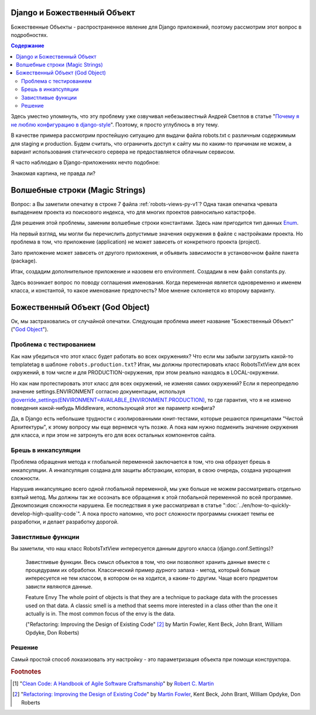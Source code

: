 
Django и Божественный Объект
============================

.. post:: Jan 02, 2018
   :language: ru
   :tags: Django
   :category:
   :author: Ivan Zakrevsky


Божественные Объекты - распространенное явление для Django приложений, поэтому рассмотрим этот вопрос в подробностях.

.. contents:: Содержание

Здесь уместно упомянуть, что эту проблему уже озвучивал небезызвестный Андрей Светлов в статье "`Почему я не люблю конфигурацию в django-style <http://asvetlov.blogspot.com/2015/05/global-config.html>`__". Поэтому, я просто углублюсь в эту тему.

В качестве примера рассмотрим простейшую ситуацию для выдачи файла robots.txt с различным содержимым для staging и production. Будем считать, что ограничить доступ к сайту мы по каким-то причинам не можем, а вариант использования статического сервера не предоставляется облачным сервисом.

Я часто наблюдаю в Django-приложениях нечто подобное:


.. code-block:: python
   :caption: someproject/settings_production.py
   :name: someproject-settings-production-py-v1
   :linenos:

   from .settings import *

   ENVIRONMENT = 'production'


.. code-block:: python
   :caption: robots/urls.py
   :name: robots-urls-py-v1
   :linenos:

   from django.urls import path
   from robots.views import RobotsTxtView


   urlpatterns = [
       path('robots.txt', RobotsTxtView.as_view(
           content_type="text/plain"
       ), name='robots.txt'),
   ]


.. code-block:: python
   :caption: robots/views.py
   :name: robots-views-py-v1
   :linenos:

   from django.conf import settings
   from django.views.generic import TemplateView


   class RobotsTxtView(TemplateView):
       def get_template_names(self):
           if settings.ENVIRONMENT == 'producton':
               return ['robots.production.txt']
           else:
               return ['robots.default.txt']

Знакомая картина, не правда ли?


Волшебные строки (Magic Strings)
================================

Вопрос: а Вы заметили опечатку в строке 7 файла :ref:`robots-views-py-v1`?
Одна такая опечатка чревата выпадением проекта из поискового индекса, что для многих проектов равносильно катастрофе.

Для решения этой проблемы, заменим волшебные строки константами.
Здесь нам пригодится тип данных `Enum <https://docs.python.org/3/library/enum.html>`__.

На первый взгляд, мы могли бы перечислить допустимые значения окружения в файле с настройками проекта.
Но проблема в том, что приложение (application) не может зависеть от конкретного проекта (project).

Зато приложение может зависеть от другого приложения, и объявить зависимости в установочном файле пакета (package).

Итак, создадим дополнительное приложение и назовем его environment.
Создадим в нем файл constants.py.

Здесь возникает вопрос по поводу соглашения именования.
Когда переменная является одновременно и именем класса, и константой, то какое именование предпочесть?
Мое мнение склоняется ко второму варианту.


.. code-block:: python
   :caption: someproject/settings_production.py
   :name: someproject-settings-production-py-v2
   :linenos:

   from .settings import *
   from environment.constants import AVAILABLE_ENVIRONMENT

   ENVIRONMENT = AVAILABLE_ENVIRONMENT.PRODUCTION


.. code-block:: python
   :caption: environment/constants.py
   :name: environment-constants-py-v2
   :linenos:

   from enum import IntEnum, unique


   @unique
   class AVAILABLE_ENVIRONMENT(IntEnum):
       LOCAL = 1
       DEVELOPMENT = 2
       STAGING = 3
       PRODUCTION = 4

   AVAILABLE_ENVIRONMENT.do_not_call_in_templates = True


.. code-block:: python
   :caption: robots/views.py
   :name: robots-views-py-v2
   :linenos:

   from django.conf import settings
   from django.views.generic import TemplateView
   from environment.constants import AVAILABLE_ENVIRONMENT


   class RobotsTxtView(TemplateView):
       def get_template_names(self):
           if settings.ENVIRONMENT == AVAILABLE_ENVIRONMENT.PRODUCTION:
               return ['robots.production.txt']
           else:
               return ['robots.default.txt']


Божественный Объект (God Object)
================================

Ок, мы застраховались от случайной опечатки.
Следующая проблема имеет название "Божественный Объект" ("`God Object <http://wiki.c2.com/?GodObject>`__").


Проблема с тестированием
------------------------

Как нам убедиться что этот класс будет работать во всех окружениях?
Что если мы забыли загрузить какой-то templatetag в шаблоне ``robots.production.txt``?
Итак, мы должны протестировать класс RobotsTxtView для всех окружений, в том числе и для PRODUCTION-окружения, при этом реально находясь в LOCAL-окружении.

Но как нам протестировать этот класс для всех окружений, не изменяя самих окружений?
Если я переопределю значение settings.ENVIRONMENT согласно документации, используя `@override_settings(ENVIRONMENT=AVAILABLE_ENVIRONMENT.PRODUCTION) <https://docs.djangoproject.com/en/2.0/topics/testing/tools/#django.test.override_settings>`__, то где гарантия, что я не изменю поведения какой-нибудь Middleware, использующей этот же параметр конфига?

Да, в Django есть небольшие трудности с изолированными юнит-тестами, которые решаются принципами "Чистой Архитектуры", к этому вопросу мы еще вернемся чуть позже.
А пока нам нужно подменить значение окружения для класса, и при этом не затронуть его для всех остальных компонентов сайта.


Брешь в инкапсуляции
--------------------

Проблема обращения метода к глобальной переменной заключается в том, что она образует брешь в инкапсуляции.
А инкапсуляция создана для защиты абстракции, которая, в свою очередь, создана укрощения сложности.

Нарушив инкапсуляцию всего одной глобальной переменной, мы уже больше не можем рассматривать отдельно взятый метод.
Мы должны так же осознать все обращения к этой глобальной переменной по всей программе.
Декомпозиция сложности нарушена. Ее последствия я уже рассматривал в статье ":doc:`../en/how-to-quickly-develop-high-quality-code`".
А пока просто напомню, что рост сложности программы снижает темпы ее разработки, и делает разработку дорогой.


Завистливые функции
-------------------

Вы заметили, что наш класс RobotsTxtView интересуется данным другого класса (django.conf.Settings)?

    Завистливые функции.
    Весь смысл объектов в том, что они позволяют хранить данные вместе
    с процедурами их обработки. Классический пример дурного запаха -
    метод, который больше интересуется не тем классом, в котором он на
    ходится, а каким-то другим. Чаще всего предметом зависти являются
    данные.

    Feature Envy
    The whole point of objects is that they are a technique to package data with the processes used
    on that data. A classic smell is a method that seems more interested in a class other than the one
    it actually is in. The most common focus of the envy is the data.

    ("Refactoring: Improving the Design of Existing Code" [#fnrefactoring]_ by Martin Fowler, Kent Beck, John Brant, William Opdyke, Don Roberts)


Решение
-------

Самый простой способ локазизовать эту настройку - это параметризация объекта при помощи конструктора.


.. code-block:: python
   :caption: robots/urls.py
   :name: robots-urls-py-v3
   :linenos:

   from django.conf import settings
   from django.urls import path
   from robots.views import RobotsTxtView


   urlpatterns = [
       path('robots.txt', RobotsTxtView.as_view(
           content_type="text/plain",
           environment=settings.ENVIRONMENT
       ), name='robots.txt'),
   ]


.. code-block:: python
   :caption: robots/views.py
   :name: robots-views-py-v3
   :linenos:

   from django.views.generic import TemplateView
   from environment.constants import AVAILABLE_ENVIRONMENT


   class RobotsTxtView(TemplateView):
       environment = None

       def __init__(self, *args, **kwargs):
           super().__init__(*args, **kwargs)
           self.environment = kwargs['environment']

       def get_template_names(self):
           if settings.ENVIRONMENT == AVAILABLE_ENVIRONMENT.PRODUCTION:
               return ['robots.production.txt']
           else:
               return ['robots.default.txt']




.. rubric:: Footnotes

.. [#fnccode] "`Clean Code: A Handbook of Agile Software Craftsmanship`_" by `Robert C. Martin`_
.. [#fnrefactoring] "`Refactoring: Improving the Design of Existing Code`_" by `Martin Fowler`_, Kent Beck, John Brant, William Opdyke, Don Roberts


.. update:: Jan 02, 2018


.. _Clean Code\: A Handbook of Agile Software Craftsmanship: http://www.informit.com/store/clean-code-a-handbook-of-agile-software-craftsmanship-9780132350884
.. _Robert C. Martin: http://informit.com/martinseries
.. _Refactoring\: Improving the Design of Existing Code: https://martinfowler.com/books/refactoring.html
.. _Martin Fowler: https://martinfowler.com/aboutMe.html
